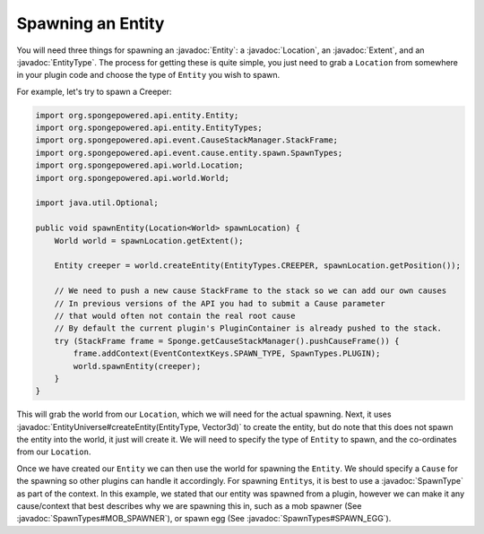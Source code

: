 ==================
Spawning an Entity
==================

.. javadoc-import::
    com.flowpowered.math.vector.Vector3d
    org.spongepowered.api.entity.Entity
    org.spongepowered.api.entity.EntityType
    org.spongepowered.api.event.cause.entity.spawn.SpawnType
    org.spongepowered.api.event.cause.entity.spawn.SpawnTypes
    org.spongepowered.api.world.Location
    org.spongepowered.api.world.extent.Extent
    org.spongepowered.api.world.extent.EntityUniverse

You will need three things for spawning an :javadoc:`Entity`: a :javadoc:`Location`, an :javadoc:`Extent`, and an
:javadoc:`EntityType`. The process for getting these is quite simple, you just need to grab a ``Location`` from
somewhere in your plugin code and choose the type of ``Entity`` you wish to spawn.

For example, let's try to spawn a Creeper:

.. code-block:: java

    import org.spongepowered.api.entity.Entity;
    import org.spongepowered.api.entity.EntityTypes;
    import org.spongepowered.api.event.CauseStackManager.StackFrame;
    import org.spongepowered.api.event.cause.entity.spawn.SpawnTypes;
    import org.spongepowered.api.world.Location;
    import org.spongepowered.api.world.World;

    import java.util.Optional;

    public void spawnEntity(Location<World> spawnLocation) {
        World world = spawnLocation.getExtent();

        Entity creeper = world.createEntity(EntityTypes.CREEPER, spawnLocation.getPosition());

        // We need to push a new cause StackFrame to the stack so we can add our own causes
        // In previous versions of the API you had to submit a Cause parameter
        // that would often not contain the real root cause
        // By default the current plugin's PluginContainer is already pushed to the stack.
        try (StackFrame frame = Sponge.getCauseStackManager().pushCauseFrame()) {
            frame.addContext(EventContextKeys.SPAWN_TYPE, SpawnTypes.PLUGIN);
            world.spawnEntity(creeper);
        }
    }

This will grab the world from our ``Location``, which we will need for the actual spawning. Next, it uses
:javadoc:`EntityUniverse#createEntity(EntityType, Vector3d)` to create the entity, but do note that this does not
spawn the entity into the world, it just will create it. We will need to specify the type of ``Entity`` to spawn, and
the co-ordinates from our ``Location``.

Once we have created our ``Entity`` we can then use the world for spawning the ``Entity``. We should specify a
``Cause`` for the spawning so other plugins can handle it accordingly. For spawning ``Entity``\ s, it is best to use a
:javadoc:`SpawnType` as part of the context. In this example, we stated that our entity was spawned from a plugin,
however we can make it any cause/context that best describes why we are spawning this in, such as a mob spawner
(See :javadoc:`SpawnTypes#MOB_SPAWNER`), or spawn egg (See :javadoc:`SpawnTypes#SPAWN_EGG`).
